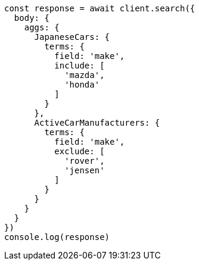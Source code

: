 // This file is autogenerated, DO NOT EDIT
// Use `node scripts/generate-docs-examples.js` to generate the docs examples

[source, js]
----
const response = await client.search({
  body: {
    aggs: {
      JapaneseCars: {
        terms: {
          field: 'make',
          include: [
            'mazda',
            'honda'
          ]
        }
      },
      ActiveCarManufacturers: {
        terms: {
          field: 'make',
          exclude: [
            'rover',
            'jensen'
          ]
        }
      }
    }
  }
})
console.log(response)
----

